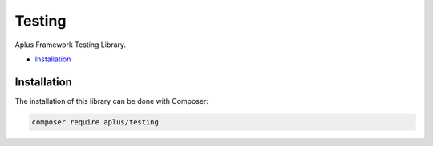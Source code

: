 Testing
=======

.. image:: image.png
    :alt: Aplus Framework Testing Library

Aplus Framework Testing Library.

- `Installation`_

Installation
------------

The installation of this library can be done with Composer:

.. code-block::

    composer require aplus/testing
